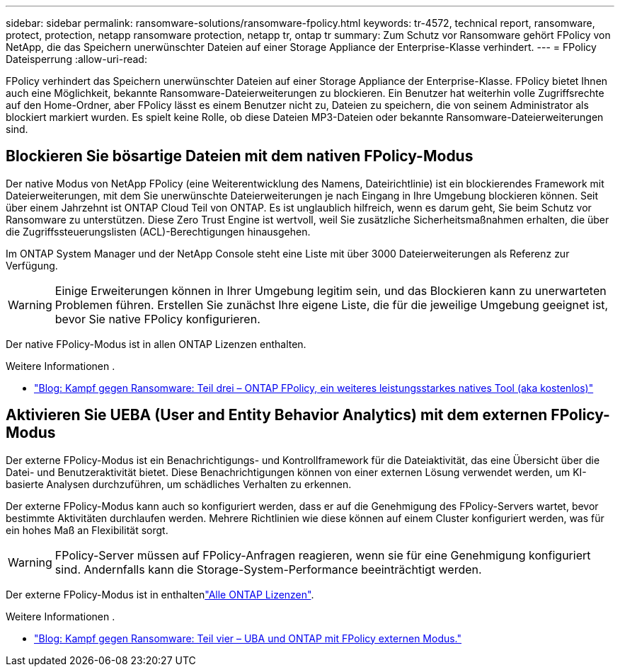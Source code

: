 ---
sidebar: sidebar 
permalink: ransomware-solutions/ransomware-fpolicy.html 
keywords: tr-4572, technical report, ransomware, protect, protection, netapp ransomware protection, netapp tr, ontap tr 
summary: Zum Schutz vor Ransomware gehört FPolicy von NetApp, die das Speichern unerwünschter Dateien auf einer Storage Appliance der Enterprise-Klasse verhindert. 
---
= FPolicy Dateisperrung
:allow-uri-read: 


[role="lead"]
FPolicy verhindert das Speichern unerwünschter Dateien auf einer Storage Appliance der Enterprise-Klasse. FPolicy bietet Ihnen auch eine Möglichkeit, bekannte Ransomware-Dateierweiterungen zu blockieren. Ein Benutzer hat weiterhin volle Zugriffsrechte auf den Home-Ordner, aber FPolicy lässt es einem Benutzer nicht zu, Dateien zu speichern, die von seinem Administrator als blockiert markiert wurden. Es spielt keine Rolle, ob diese Dateien MP3-Dateien oder bekannte Ransomware-Dateierweiterungen sind.



== Blockieren Sie bösartige Dateien mit dem nativen FPolicy-Modus

Der native Modus von NetApp FPolicy (eine Weiterentwicklung des Namens, Dateirichtlinie) ist ein blockierendes Framework mit Dateierweiterungen, mit dem Sie unerwünschte Dateierweiterungen je nach Eingang in Ihre Umgebung blockieren können. Seit über einem Jahrzehnt ist ONTAP Cloud Teil von ONTAP. Es ist unglaublich hilfreich, wenn es darum geht, Sie beim Schutz vor Ransomware zu unterstützen. Diese Zero Trust Engine ist wertvoll, weil Sie zusätzliche Sicherheitsmaßnahmen erhalten, die über die Zugriffssteuerungslisten (ACL)-Berechtigungen hinausgehen.

Im ONTAP System Manager und der NetApp Console steht eine Liste mit über 3000 Dateierweiterungen als Referenz zur Verfügung.


WARNING: Einige Erweiterungen können in Ihrer Umgebung legitim sein, und das Blockieren kann zu unerwarteten Problemen führen. Erstellen Sie zunächst Ihre eigene Liste, die für die jeweilige Umgebung geeignet ist, bevor Sie native FPolicy konfigurieren.

Der native FPolicy-Modus ist in allen ONTAP Lizenzen enthalten.

.Weitere Informationen .
* https://www.netapp.com/blog/fighting-ransomware-tools/["Blog: Kampf gegen Ransomware: Teil drei – ONTAP FPolicy, ein weiteres leistungsstarkes natives Tool (aka kostenlos)"^]




== Aktivieren Sie UEBA (User and Entity Behavior Analytics) mit dem externen FPolicy-Modus

Der externe FPolicy-Modus ist ein Benachrichtigungs- und Kontrollframework für die Dateiaktivität, das eine Übersicht über die Datei- und Benutzeraktivität bietet. Diese Benachrichtigungen können von einer externen Lösung verwendet werden, um KI-basierte Analysen durchzuführen, um schädliches Verhalten zu erkennen.

Der externe FPolicy-Modus kann auch so konfiguriert werden, dass er auf die Genehmigung des FPolicy-Servers wartet, bevor bestimmte Aktivitäten durchlaufen werden. Mehrere Richtlinien wie diese können auf einem Cluster konfiguriert werden, was für ein hohes Maß an Flexibilität sorgt.


WARNING: FPolicy-Server müssen auf FPolicy-Anfragen reagieren, wenn sie für eine Genehmigung konfiguriert sind. Andernfalls kann die Storage-System-Performance beeinträchtigt werden.

Der externe FPolicy-Modus ist in enthaltenlink:https://docs.netapp.com/us-en/ontap/system-admin/manage-licenses-concept.html["Alle ONTAP Lizenzen"^].

.Weitere Informationen .
* https://www.netapp.com/blog/fighting-ransomware-ontap-fpolicy/["Blog: Kampf gegen Ransomware: Teil vier – UBA und ONTAP mit FPolicy externen Modus."^]

